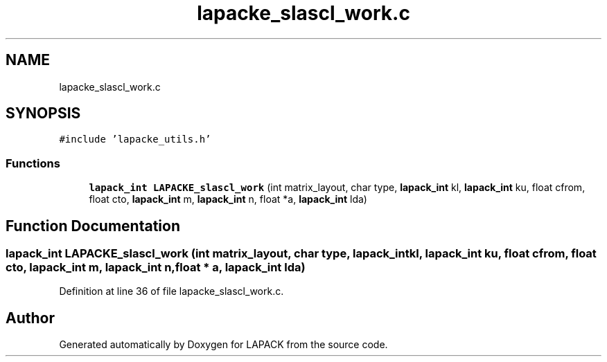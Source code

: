 .TH "lapacke_slascl_work.c" 3 "Tue Nov 14 2017" "Version 3.8.0" "LAPACK" \" -*- nroff -*-
.ad l
.nh
.SH NAME
lapacke_slascl_work.c
.SH SYNOPSIS
.br
.PP
\fC#include 'lapacke_utils\&.h'\fP
.br

.SS "Functions"

.in +1c
.ti -1c
.RI "\fBlapack_int\fP \fBLAPACKE_slascl_work\fP (int matrix_layout, char type, \fBlapack_int\fP kl, \fBlapack_int\fP ku, float cfrom, float cto, \fBlapack_int\fP m, \fBlapack_int\fP n, float *a, \fBlapack_int\fP lda)"
.br
.in -1c
.SH "Function Documentation"
.PP 
.SS "\fBlapack_int\fP LAPACKE_slascl_work (int matrix_layout, char type, \fBlapack_int\fP kl, \fBlapack_int\fP ku, float cfrom, float cto, \fBlapack_int\fP m, \fBlapack_int\fP n, float * a, \fBlapack_int\fP lda)"

.PP
Definition at line 36 of file lapacke_slascl_work\&.c\&.
.SH "Author"
.PP 
Generated automatically by Doxygen for LAPACK from the source code\&.
